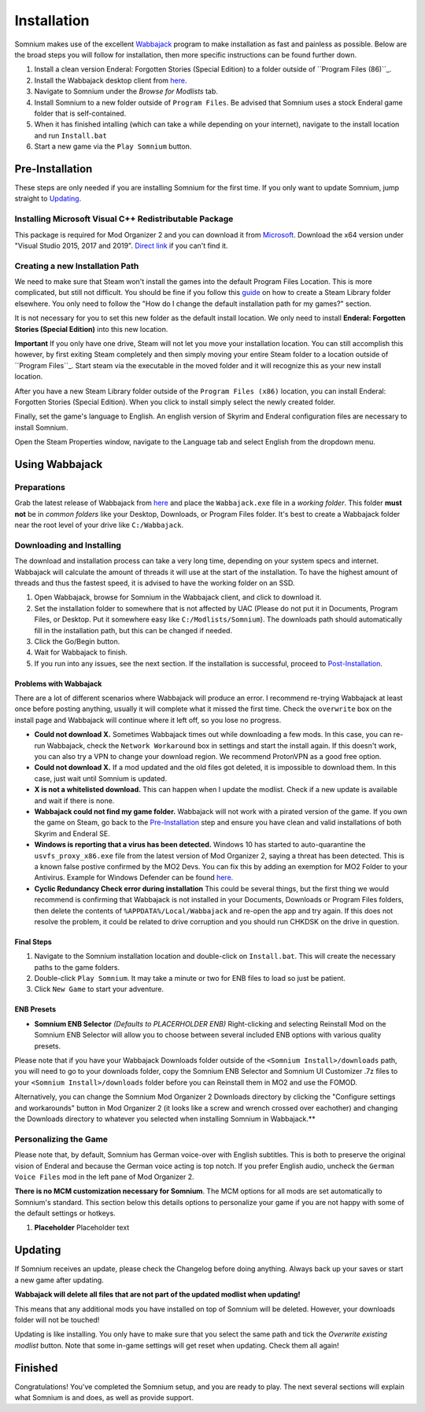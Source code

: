 Installation
============
Somnium makes use of the excellent `Wabbajack <https://www.wabbajack.org/#/>`_ program to make installation as fast and painless as possible. Below are the broad steps you will follow for installation, then more specific instructions can be found further down.

#. Install a clean version Enderal: Forgotten Stories (Special Edition) to a folder outside of ``Program Files (86)``_.
#. Install the Wabbajack desktop client from `here <https://github.com/wabbajack-tools/wabbajack/releases>`_.
#. Navigate to Somnium under the *Browse for Modlists* tab.
#. Install Somnium to a new folder outside of ``Program Files``. Be advised that Somnium uses a stock Enderal game folder that is self-contained.
#. When it has finished intalling (which can take a while depending on your internet), navigate to the install location and run ``Install.bat``
#. Start a new game via the ``Play Somnium`` button.


Pre-Installation
^^^^^^^^^^^^^^^^

These steps are only needed if you are installing Somnium for the first time. If you only want to update Somnium, jump straight to `Updating <#updating>`_.

Installing Microsoft Visual C++ Redistributable Package
~~~~~~~~~~~~~~~~~~~~~~~~~~~~~~~~~~~~~~~~~~~~~~~~~~~~~~~

This package is required for Mod Organizer 2 and you can download it from `Microsoft <https://support.microsoft.com/en-us/help/2977003/the-latest-supported-visual-c-downloads>`_. Download the x64 version under "Visual Studio 2015, 2017 and 2019". `Direct link <https://aka.ms/vs/16/release/vc_redist.x64.exe>`_ if you can't find it.


Creating a new Installation Path
~~~~~~~~~~~~

We need to make sure that Steam won't install the games into the default Program Files Location. This is more complicated, but still not difficult. You should be fine if you follow this `guide
<https://help.steampowered.com/en/faqs/view/4BD4-4528-6B2E-8327>`_
on how to create a Steam Library folder elsewhere. You only need to follow the "How do I change the default installation path for my games?" section.

It is not necessary for you to set this new folder as the default install location. We only need to install **Enderal: Forgotten Stories (Special Edition)** into this new location.

**Important** If you only have one drive, Steam will not let you move your installation location.  You can still accomplish this however, by first exiting Steam completely and then simply moving your entire Steam folder to a location outside of ``Program Files``_.  Start steam via the executable in the moved folder and it will recognize this as your new install location.

After you have a new Steam Library folder outside of the ``Program Files (x86)`` location, you can install Enderal: Forgotten Stories (Special Edition). When you click to install simply select the newly created folder.

Finally, set the game's language to English. An english version of Skyrim and Enderal configuration files are necessary to install Somnium.

Open the Steam Properties window, navigate to the Language tab and select English from the dropdown menu.


Using Wabbajack
^^^^^^^^^^^^^^^

Preparations
~~~~~~~~~~~~

Grab the latest release of Wabbajack from `here <https://github.com/wabbajack-tools/wabbajack/releases>`_ and place the ``Wabbajack.exe`` file in a *working folder*. This folder **must not** be in *common folders* like your Desktop, Downloads, or Program Files folder. It's best to create a Wabbajack folder near the root level of your drive like ``C:/Wabbajack``.

Downloading and Installing
~~~~~~~~~~~~~~~~~~~~~~~~~~

The download and installation process can take a very long time, depending on your system specs and internet. Wabbajack will calculate the amount of threads it will use at the start of the installation. To have the highest amount of threads and thus the fastest speed, it is advised to have the working folder on an SSD.

#. Open Wabbajack, browse for Somnium in the Wabbajack client, and click to download it.  
#. Set the installation folder to somewhere that is not affected by UAC (Please do not put it in Documents, Program Files, or Desktop. Put it somewhere easy like ``C:/Modlists/Somnium``\ ). The downloads path should automatically fill in the installation path, but this can be changed if needed.
#. Click the Go/Begin button.
#. Wait for Wabbajack to finish.
#. If you run into any issues, see the next section. If the installation is successful, proceed to `Post-Installation <#post-installation>`_.

Problems with Wabbajack
"""""""""""""""""""""""

There are a lot of different scenarios where Wabbajack will produce an error. I recommend re-trying Wabbajack at least once before posting anything, usually it will complete what it missed the first time. Check the ``overwrite`` box on the install page and Wabbajack will continue where it left off, so you lose no progress.

* 
  **Could not download X.** Sometimes Wabbajack times out while downloading a few mods.  In this case, you can re-run Wabbajack, check the ``Network Workaround`` box in settings and start the install again.  If this doesn't work, you can also try a VPN to change your download region.  We recommend ProtonVPN as a good free option.
  
* 
  **Could not download X.** If a mod updated and the old files got deleted, it is impossible to download them. In this case, just wait until Somnium is updated.

* 
  **X is not a whitelisted download.** This can happen when I update the modlist. Check if a new update is available and wait if there is none.

* 
  **Wabbajack could not find my game folder.** Wabbajack will not work with a pirated version of the game. If you own the game on Steam, go back to the `Pre-Installation <#pre-installation>`_ step and ensure you have clean and valid installations of both Skyrim and Enderal SE.

* 
  **Windows is reporting that a virus has been detected.** Windows 10 has started to auto-quarantine the ``usvfs_proxy_x86.exe`` file from the latest version of Mod Organizer 2, saying a threat has been detected. This is a known false postive confirmed by the MO2 Devs. You can fix this by adding an exemption for MO2 Folder to your Antivirus. Example for Windows Defender can be found `here <https://www.thewindowsclub.com/exclude-a-folder-from-windows-security-scan>`_.

* 
  **Cyclic Redundancy Check error during installation** This could be several things, but the first thing we would recommend is confirming that Wabbajack is not installed in your Documents, Downloads or Program Files folders, then delete the contents of ``%APPDATA%/Local/Wabbajack`` and re-open the app and try again. If this does not resolve the problem, it could be related to drive corruption and you should run CHKDSK on the drive in question.



Final Steps
""""""""""""""""""""""

#. Navigate to the Somnium installation location and double-click on ``Install.bat``.  This will create the necessary paths to the game folders.
#. Double-click ``Play Somnium``.  It may take a minute or two for ENB files to load so just be patient. 
#. Click ``New Game`` to start your adventure.


ENB Presets
""""""""""""""""
*
  **Somnium ENB Selector** *(Defaults to PLACERHOLDER ENB)* Right-clicking and selecting Reinstall Mod on the Somnium ENB Selector will allow you to choose between several included ENB options with various quality presets.

Please note that if you have your Wabbajack Downloads folder outside of the ``<Somnium Install>/downloads`` path, you will need to go to your downloads folder, copy the Somnium ENB Selector and Somnium UI Customizer .7z files to your ``<Somnium Install>/downloads`` folder before you can Reinstall them in MO2 and use the FOMOD.

Alternatively, you can change the Somnium Mod Organizer 2 Downloads directory by clicking the "Configure settings and workarounds" button in Mod Organizer 2 (it looks like a screw and wrench crossed over eachother) and changing the Downloads directory to whatever you selected when installing Somnium in Wabbajack.**


Personalizing the Game
~~~~~~~~~~~~~~~~~
Please note that, by default, Somnium has German voice-over with English subtitles.  This is both to preserve the original vision of Enderal and because the German voice acting is top notch.  If you prefer English audio, uncheck the ``German Voice Files`` mod in the left pane of Mod Organizer 2.

**There is no MCM customization necessary for Somnium**.  The MCM options for all mods are set automatically to Somnium's standard. This section below this details options to personalize your game if you are not happy with some of the default settings or hotkeys.

#. **Placeholder** Placeholder text


Updating
^^^^^^^^

If Somnium receives an update, please check the Changelog before doing anything. Always back up your saves or start a new game after updating.

**Wabbajack will delete all files that are not part of the updated modlist when updating!**

This means that any additional mods you have installed on top of Somnium will be deleted. However, your downloads folder will not be touched!

Updating is like installing. You only have to make sure that you select the same path and tick the *Overwrite existing modlist* button.
Note that some in-game settings will get reset when updating. Check them all again!

Finished
^^^^^^^^

Congratulations! You've completed the Somnium setup, and you are ready to play. The next several sections will explain what Somnium is and does, as well as provide support.
